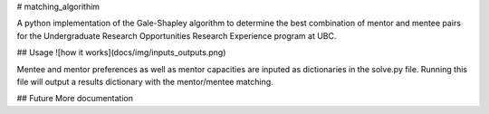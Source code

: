 # matching_algorithim

A python implementation of the Gale-Shapley algorithm to determine the best combination of mentor and mentee pairs for the Undergraduate Research Opportunities Research Experience program at UBC.

## Usage
![how it works](docs/img/inputs_outputs.png)  

Mentee and mentor preferences as well as mentor capacities are inputed as dictionaries in the solve.py file. Running this file will output a results dictionary with the mentor/mentee matching. 

## Future
More documentation
